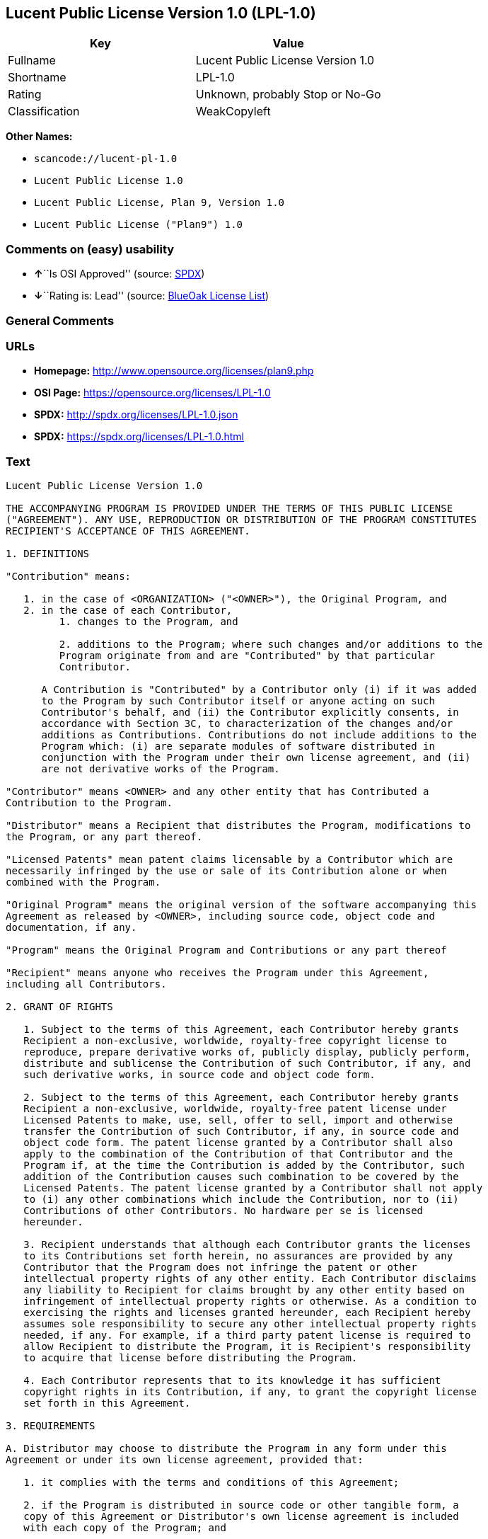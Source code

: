 == Lucent Public License Version 1.0 (LPL-1.0)

[cols=",",options="header",]
|===
|Key |Value
|Fullname |Lucent Public License Version 1.0
|Shortname |LPL-1.0
|Rating |Unknown, probably Stop or No-Go
|Classification |WeakCopyleft
|===

*Other Names:*

* `+scancode://lucent-pl-1.0+`
* `+Lucent Public License 1.0+`
* `+Lucent Public License, Plan 9, Version 1.0+`
* `+Lucent Public License ("Plan9") 1.0+`

=== Comments on (easy) usability

* **↑**``Is OSI Approved'' (source:
https://spdx.org/licenses/LPL-1.0.html[SPDX])
* **↓**``Rating is: Lead'' (source:
https://blueoakcouncil.org/list[BlueOak License List])

=== General Comments

=== URLs

* *Homepage:* http://www.opensource.org/licenses/plan9.php
* *OSI Page:* https://opensource.org/licenses/LPL-1.0
* *SPDX:* http://spdx.org/licenses/LPL-1.0.json
* *SPDX:* https://spdx.org/licenses/LPL-1.0.html

=== Text

....
Lucent Public License Version 1.0

THE ACCOMPANYING PROGRAM IS PROVIDED UNDER THE TERMS OF THIS PUBLIC LICENSE
("AGREEMENT"). ANY USE, REPRODUCTION OR DISTRIBUTION OF THE PROGRAM CONSTITUTES
RECIPIENT'S ACCEPTANCE OF THIS AGREEMENT.

1. DEFINITIONS

"Contribution" means:

   1. in the case of <ORGANIZATION> ("<OWNER>"), the Original Program, and
   2. in the case of each Contributor,
         1. changes to the Program, and

         2. additions to the Program; where such changes and/or additions to the
         Program originate from and are "Contributed" by that particular
         Contributor.
     
      A Contribution is "Contributed" by a Contributor only (i) if it was added
      to the Program by such Contributor itself or anyone acting on such
      Contributor's behalf, and (ii) the Contributor explicitly consents, in
      accordance with Section 3C, to characterization of the changes and/or
      additions as Contributions. Contributions do not include additions to the
      Program which: (i) are separate modules of software distributed in
      conjunction with the Program under their own license agreement, and (ii)
      are not derivative works of the Program.

"Contributor" means <OWNER> and any other entity that has Contributed a
Contribution to the Program.

"Distributor" means a Recipient that distributes the Program, modifications to
the Program, or any part thereof.

"Licensed Patents" mean patent claims licensable by a Contributor which are
necessarily infringed by the use or sale of its Contribution alone or when
combined with the Program.

"Original Program" means the original version of the software accompanying this
Agreement as released by <OWNER>, including source code, object code and
documentation, if any.

"Program" means the Original Program and Contributions or any part thereof

"Recipient" means anyone who receives the Program under this Agreement,
including all Contributors.

2. GRANT OF RIGHTS

   1. Subject to the terms of this Agreement, each Contributor hereby grants
   Recipient a non-exclusive, worldwide, royalty-free copyright license to
   reproduce, prepare derivative works of, publicly display, publicly perform,
   distribute and sublicense the Contribution of such Contributor, if any, and
   such derivative works, in source code and object code form.

   2. Subject to the terms of this Agreement, each Contributor hereby grants
   Recipient a non-exclusive, worldwide, royalty-free patent license under
   Licensed Patents to make, use, sell, offer to sell, import and otherwise
   transfer the Contribution of such Contributor, if any, in source code and
   object code form. The patent license granted by a Contributor shall also
   apply to the combination of the Contribution of that Contributor and the
   Program if, at the time the Contribution is added by the Contributor, such
   addition of the Contribution causes such combination to be covered by the
   Licensed Patents. The patent license granted by a Contributor shall not apply
   to (i) any other combinations which include the Contribution, nor to (ii)
   Contributions of other Contributors. No hardware per se is licensed
   hereunder.

   3. Recipient understands that although each Contributor grants the licenses
   to its Contributions set forth herein, no assurances are provided by any
   Contributor that the Program does not infringe the patent or other
   intellectual property rights of any other entity. Each Contributor disclaims
   any liability to Recipient for claims brought by any other entity based on
   infringement of intellectual property rights or otherwise. As a condition to
   exercising the rights and licenses granted hereunder, each Recipient hereby
   assumes sole responsibility to secure any other intellectual property rights
   needed, if any. For example, if a third party patent license is required to
   allow Recipient to distribute the Program, it is Recipient's responsibility
   to acquire that license before distributing the Program.

   4. Each Contributor represents that to its knowledge it has sufficient
   copyright rights in its Contribution, if any, to grant the copyright license
   set forth in this Agreement.

3. REQUIREMENTS

A. Distributor may choose to distribute the Program in any form under this
Agreement or under its own license agreement, provided that:

   1. it complies with the terms and conditions of this Agreement;

   2. if the Program is distributed in source code or other tangible form, a
   copy of this Agreement or Distributor's own license agreement is included
   with each copy of the Program; and

   3. if distributed under Distributor's own license agreement, such license
   agreement:
   
         1. effectively disclaims on behalf of all Contributors all warranties
         and conditions, express and implied, including warranties or conditions
         of title and non-infringement, and implied warranties or conditions of
         merchantability and fitness for a particular purpose;

         2. effectively excludes on behalf of all Contributors all liability for
         damages, including direct, indirect, special, incidental and
         consequential damages, such as lost profits; and

         3. states that any provisions which differ from this Agreement are
         offered by that Contributor alone and not by any other party.

B. Each Distributor must include the following in a conspicuous location in the
Program:

    Copyright (C) <YEAR>, <ORGANIZATION> and others. All Rights Reserved. 

C. In addition, each Contributor must identify itself as the originator of its
Contribution, if any, and indicate its consent to characterization of its
additions and/or changes as a Contribution, in a manner that reasonably allows
subsequent Recipients to identify the originator of the Contribution. Once
consent is granted, it may not thereafter be revoked.

4. COMMERCIAL DISTRIBUTION 
Commercial distributors of software may accept certain responsibilities with
respect to end users, business partners and the like. While this license is
intended to facilitate the commercial use of the Program, the Distributor who
includes the Program in a commercial product offering should do so in a manner
which does not create potential liability for Contributors. Therefore, if a
Distributor includes the Program in a commercial product offering, such
Distributor ("Commercial Distributor") hereby agrees to defend and indemnify
every Contributor ("Indemnified Contributor") against any losses, damages and
costs (collectively "Losses") arising from claims, lawsuits and other legal
actions brought by a third party against the Indemnified Contributor to the
extent caused by the acts or omissions of such Commercial Distributor in
connection with its distribution of the Program in a commercial product
offering. The obligations in this section do not apply to any claims or Losses
relating to any actual or alleged intellectual property infringement. In order
to qualify, an Indemnified Contributor must: a) promptly notify the Commercial
Distributor in writing of such claim, and b) allow the Commercial Distributor to
control, and cooperate with the Commercial Distributor in, the defense and any
related settlement negotiations. The Indemnified Contributor may participate in
any such claim at its own expense.

For example, a Distributor might include the Program in a commercial product
offering, Product X. That Distributor is then a Commercial Distributor. If that
Commercial Distributor then makes performance claims, or offers warranties
related to Product X, those performance claims and warranties are such
Commercial Distributor's responsibility alone. Under this section, the
Commercial Distributor would have to defend claims against the Contributors
related to those performance claims and warranties, and if a court requires any
Contributor to pay any damages as a result, the Commercial Distributor must pay
those damages.

5. NO WARRANTY

EXCEPT AS EXPRESSLY SET FORTH IN THIS AGREEMENT, THE PROGRAM IS PROVIDED ON AN
"AS IS" BASIS, WITHOUT WARRANTIES OR CONDITIONS OF ANY KIND, EITHER EXPRESS OR
IMPLIED INCLUDING, WITHOUT LIMITATION, ANY WARRANTIES OR CONDITIONS OF TITLE,
NON-INFRINGEMENT, MERCHANTABILITY OR FITNESS FOR A PARTICULAR PURPOSE. Each
Recipient is solely responsible for determining the appropriateness of using and
distributing the Program and assumes all risks associated with its exercise of
rights under this Agreement, including but not limited to the risks and costs of
program errors, compliance with applicable laws, damage to or loss of data,
programs or equipment, and unavailability or interruption of operations.

6. DISCLAIMER OF LIABILITY

EXCEPT AS EXPRESSLY SET FORTH IN THIS AGREEMENT, NEITHER RECIPIENT NOR ANY
CONTRIBUTORS SHALL HAVE ANY LIABILITY FOR ANY DIRECT, INDIRECT, INCIDENTAL,
SPECIAL, EXEMPLARY, OR CONSEQUENTIAL DAMAGES (INCLUDING WITHOUT LIMITATION LOST
PROFITS), HOWEVER CAUSED AND ON ANY THEORY OF LIABILITY, WHETHER IN CONTRACT,
STRICT LIABILITY, OR TORT (INCLUDING NEGLIGENCE OR OTHERWISE) ARISING IN ANY WAY
OUT OF THE USE OR DISTRIBUTION OF THE PROGRAM OR THE EXERCISE OF ANY RIGHTS
GRANTED HEREUNDER, EVEN IF ADVISED OF THE POSSIBILITY OF SUCH DAMAGES.

7. GENERAL

If any provision of this Agreement is invalid or unenforceable under applicable
law, it shall not affect the validity or enforceability of the remainder of the
terms of this Agreement, and without further action by the parties hereto, such
provision shall be reformed to the minimum extent necessary to make such
provision valid and enforceable.

If Recipient institutes patent litigation against a Contributor with respect to
a patent applicable to software (including a cross-claim or counterclaim in a
lawsuit), then any patent licenses granted by that Contributor to such Recipient
under this Agreement shall terminate as of the date such litigation is filed. In
addition, if Recipient institutes patent litigation against any entity
(including a cross-claim or counterclaim in a lawsuit) alleging that the Program
itself (excluding combinations of the Program with other software or hardware)
infringes such Recipient's patent(s), then such Recipient's rights granted under
Section 2(b) shall terminate as of the date such litigation is filed.

All Recipient's rights under this Agreement shall terminate if it fails to
comply with any of the material terms or conditions of this Agreement and does
not cure such failure in a reasonable period of time after becoming aware of
such noncompliance. If all Recipient's rights under this Agreement terminate,
Recipient agrees to cease use and distribution of the Program as soon as
reasonably practicable. However, Recipient's obligations under this Agreement
and any licenses granted by Recipient relating to the Program shall continue and
survive.

<OWNER> may publish new versions (including revisions) of this Agreement from
time to time. Each new version of the Agreement will be given a distinguishing
version number. The Program (including Contributions) may always be distributed
subject to the version of the Agreement under which it was received. In
addition, after a new version of the Agreement is published, Contributor may
elect to distribute the Program (including its Contributions) under the new
version. No one other than <OWNER> has the right to modify this Agreement.
Except as expressly stated in Sections 2(a) and 2(b) above, Recipient receives
no rights or licenses to the intellectual property of any Contributor under this
Agreement, whether expressly, by implication, estoppel or otherwise. All rights
in the Program not expressly granted under this Agreement are reserved.

This Agreement is governed by the laws of the State of <STATE> and the
intellectual property laws of the United States of America. No party to this
Agreement will bring a legal action under this Agreement more than one year
after the cause of action arose. Each party waives its rights to a jury trial in
any resulting litigation.
....

'''''

=== Raw Data

* https://spdx.org/licenses/LPL-1.0.html[SPDX]
* https://blueoakcouncil.org/list[BlueOak License List]
* https://github.com/nexB/scancode-toolkit/blob/develop/src/licensedcode/data/licenses/lucent-pl-1.0.yml[Scancode]
* https://opensource.org/licenses/[OpenSourceInitiative]
* https://github.com/okfn/licenses/blob/master/licenses.csv[Open
Knowledge International]

....
{
    "__impliedNames": [
        "LPL-1.0",
        "Lucent Public License Version 1.0",
        "scancode://lucent-pl-1.0",
        "Lucent Public License 1.0",
        "Lucent Public License, Plan 9, Version 1.0",
        "Lucent Public License (\"Plan9\") 1.0"
    ],
    "__impliedId": "LPL-1.0",
    "facts": {
        "Open Knowledge International": {
            "is_generic": null,
            "status": "retired",
            "domain_software": true,
            "url": "https://opensource.org/licenses/LPL-1.0",
            "maintainer": "",
            "od_conformance": "not reviewed",
            "_sourceURL": "https://github.com/okfn/licenses/blob/master/licenses.csv",
            "domain_data": false,
            "osd_conformance": "approved",
            "id": "LPL-1.0",
            "title": "Lucent Public License (\"Plan9\") 1.0",
            "_implications": {
                "__impliedNames": [
                    "LPL-1.0",
                    "Lucent Public License (\"Plan9\") 1.0"
                ],
                "__impliedId": "LPL-1.0",
                "__impliedURLs": [
                    [
                        null,
                        "https://opensource.org/licenses/LPL-1.0"
                    ]
                ]
            },
            "domain_content": false
        },
        "SPDX": {
            "isSPDXLicenseDeprecated": false,
            "spdxFullName": "Lucent Public License Version 1.0",
            "spdxDetailsURL": "http://spdx.org/licenses/LPL-1.0.json",
            "_sourceURL": "https://spdx.org/licenses/LPL-1.0.html",
            "spdxLicIsOSIApproved": true,
            "spdxSeeAlso": [
                "https://opensource.org/licenses/LPL-1.0"
            ],
            "_implications": {
                "__impliedNames": [
                    "LPL-1.0",
                    "Lucent Public License Version 1.0"
                ],
                "__impliedId": "LPL-1.0",
                "__impliedJudgement": [
                    [
                        "SPDX",
                        {
                            "tag": "PositiveJudgement",
                            "contents": "Is OSI Approved"
                        }
                    ]
                ],
                "__isOsiApproved": true,
                "__impliedURLs": [
                    [
                        "SPDX",
                        "http://spdx.org/licenses/LPL-1.0.json"
                    ],
                    [
                        null,
                        "https://opensource.org/licenses/LPL-1.0"
                    ]
                ]
            },
            "spdxLicenseId": "LPL-1.0"
        },
        "Scancode": {
            "otherUrls": [
                "http://opensource.org/licenses/LPL-1.0",
                "https://opensource.org/licenses/LPL-1.0"
            ],
            "homepageUrl": "http://www.opensource.org/licenses/plan9.php",
            "shortName": "Lucent Public License 1.0",
            "textUrls": null,
            "text": "Lucent Public License Version 1.0\n\nTHE ACCOMPANYING PROGRAM IS PROVIDED UNDER THE TERMS OF THIS PUBLIC LICENSE\n(\"AGREEMENT\"). ANY USE, REPRODUCTION OR DISTRIBUTION OF THE PROGRAM CONSTITUTES\nRECIPIENT'S ACCEPTANCE OF THIS AGREEMENT.\n\n1. DEFINITIONS\n\n\"Contribution\" means:\n\n   1. in the case of <ORGANIZATION> (\"<OWNER>\"), the Original Program, and\n   2. in the case of each Contributor,\n         1. changes to the Program, and\n\n         2. additions to the Program; where such changes and/or additions to the\n         Program originate from and are \"Contributed\" by that particular\n         Contributor.\n     \n      A Contribution is \"Contributed\" by a Contributor only (i) if it was added\n      to the Program by such Contributor itself or anyone acting on such\n      Contributor's behalf, and (ii) the Contributor explicitly consents, in\n      accordance with Section 3C, to characterization of the changes and/or\n      additions as Contributions. Contributions do not include additions to the\n      Program which: (i) are separate modules of software distributed in\n      conjunction with the Program under their own license agreement, and (ii)\n      are not derivative works of the Program.\n\n\"Contributor\" means <OWNER> and any other entity that has Contributed a\nContribution to the Program.\n\n\"Distributor\" means a Recipient that distributes the Program, modifications to\nthe Program, or any part thereof.\n\n\"Licensed Patents\" mean patent claims licensable by a Contributor which are\nnecessarily infringed by the use or sale of its Contribution alone or when\ncombined with the Program.\n\n\"Original Program\" means the original version of the software accompanying this\nAgreement as released by <OWNER>, including source code, object code and\ndocumentation, if any.\n\n\"Program\" means the Original Program and Contributions or any part thereof\n\n\"Recipient\" means anyone who receives the Program under this Agreement,\nincluding all Contributors.\n\n2. GRANT OF RIGHTS\n\n   1. Subject to the terms of this Agreement, each Contributor hereby grants\n   Recipient a non-exclusive, worldwide, royalty-free copyright license to\n   reproduce, prepare derivative works of, publicly display, publicly perform,\n   distribute and sublicense the Contribution of such Contributor, if any, and\n   such derivative works, in source code and object code form.\n\n   2. Subject to the terms of this Agreement, each Contributor hereby grants\n   Recipient a non-exclusive, worldwide, royalty-free patent license under\n   Licensed Patents to make, use, sell, offer to sell, import and otherwise\n   transfer the Contribution of such Contributor, if any, in source code and\n   object code form. The patent license granted by a Contributor shall also\n   apply to the combination of the Contribution of that Contributor and the\n   Program if, at the time the Contribution is added by the Contributor, such\n   addition of the Contribution causes such combination to be covered by the\n   Licensed Patents. The patent license granted by a Contributor shall not apply\n   to (i) any other combinations which include the Contribution, nor to (ii)\n   Contributions of other Contributors. No hardware per se is licensed\n   hereunder.\n\n   3. Recipient understands that although each Contributor grants the licenses\n   to its Contributions set forth herein, no assurances are provided by any\n   Contributor that the Program does not infringe the patent or other\n   intellectual property rights of any other entity. Each Contributor disclaims\n   any liability to Recipient for claims brought by any other entity based on\n   infringement of intellectual property rights or otherwise. As a condition to\n   exercising the rights and licenses granted hereunder, each Recipient hereby\n   assumes sole responsibility to secure any other intellectual property rights\n   needed, if any. For example, if a third party patent license is required to\n   allow Recipient to distribute the Program, it is Recipient's responsibility\n   to acquire that license before distributing the Program.\n\n   4. Each Contributor represents that to its knowledge it has sufficient\n   copyright rights in its Contribution, if any, to grant the copyright license\n   set forth in this Agreement.\n\n3. REQUIREMENTS\n\nA. Distributor may choose to distribute the Program in any form under this\nAgreement or under its own license agreement, provided that:\n\n   1. it complies with the terms and conditions of this Agreement;\n\n   2. if the Program is distributed in source code or other tangible form, a\n   copy of this Agreement or Distributor's own license agreement is included\n   with each copy of the Program; and\n\n   3. if distributed under Distributor's own license agreement, such license\n   agreement:\n   \n         1. effectively disclaims on behalf of all Contributors all warranties\n         and conditions, express and implied, including warranties or conditions\n         of title and non-infringement, and implied warranties or conditions of\n         merchantability and fitness for a particular purpose;\n\n         2. effectively excludes on behalf of all Contributors all liability for\n         damages, including direct, indirect, special, incidental and\n         consequential damages, such as lost profits; and\n\n         3. states that any provisions which differ from this Agreement are\n         offered by that Contributor alone and not by any other party.\n\nB. Each Distributor must include the following in a conspicuous location in the\nProgram:\n\n    Copyright (C) <YEAR>, <ORGANIZATION> and others. All Rights Reserved. \n\nC. In addition, each Contributor must identify itself as the originator of its\nContribution, if any, and indicate its consent to characterization of its\nadditions and/or changes as a Contribution, in a manner that reasonably allows\nsubsequent Recipients to identify the originator of the Contribution. Once\nconsent is granted, it may not thereafter be revoked.\n\n4. COMMERCIAL DISTRIBUTION \nCommercial distributors of software may accept certain responsibilities with\nrespect to end users, business partners and the like. While this license is\nintended to facilitate the commercial use of the Program, the Distributor who\nincludes the Program in a commercial product offering should do so in a manner\nwhich does not create potential liability for Contributors. Therefore, if a\nDistributor includes the Program in a commercial product offering, such\nDistributor (\"Commercial Distributor\") hereby agrees to defend and indemnify\nevery Contributor (\"Indemnified Contributor\") against any losses, damages and\ncosts (collectively \"Losses\") arising from claims, lawsuits and other legal\nactions brought by a third party against the Indemnified Contributor to the\nextent caused by the acts or omissions of such Commercial Distributor in\nconnection with its distribution of the Program in a commercial product\noffering. The obligations in this section do not apply to any claims or Losses\nrelating to any actual or alleged intellectual property infringement. In order\nto qualify, an Indemnified Contributor must: a) promptly notify the Commercial\nDistributor in writing of such claim, and b) allow the Commercial Distributor to\ncontrol, and cooperate with the Commercial Distributor in, the defense and any\nrelated settlement negotiations. The Indemnified Contributor may participate in\nany such claim at its own expense.\n\nFor example, a Distributor might include the Program in a commercial product\noffering, Product X. That Distributor is then a Commercial Distributor. If that\nCommercial Distributor then makes performance claims, or offers warranties\nrelated to Product X, those performance claims and warranties are such\nCommercial Distributor's responsibility alone. Under this section, the\nCommercial Distributor would have to defend claims against the Contributors\nrelated to those performance claims and warranties, and if a court requires any\nContributor to pay any damages as a result, the Commercial Distributor must pay\nthose damages.\n\n5. NO WARRANTY\n\nEXCEPT AS EXPRESSLY SET FORTH IN THIS AGREEMENT, THE PROGRAM IS PROVIDED ON AN\n\"AS IS\" BASIS, WITHOUT WARRANTIES OR CONDITIONS OF ANY KIND, EITHER EXPRESS OR\nIMPLIED INCLUDING, WITHOUT LIMITATION, ANY WARRANTIES OR CONDITIONS OF TITLE,\nNON-INFRINGEMENT, MERCHANTABILITY OR FITNESS FOR A PARTICULAR PURPOSE. Each\nRecipient is solely responsible for determining the appropriateness of using and\ndistributing the Program and assumes all risks associated with its exercise of\nrights under this Agreement, including but not limited to the risks and costs of\nprogram errors, compliance with applicable laws, damage to or loss of data,\nprograms or equipment, and unavailability or interruption of operations.\n\n6. DISCLAIMER OF LIABILITY\n\nEXCEPT AS EXPRESSLY SET FORTH IN THIS AGREEMENT, NEITHER RECIPIENT NOR ANY\nCONTRIBUTORS SHALL HAVE ANY LIABILITY FOR ANY DIRECT, INDIRECT, INCIDENTAL,\nSPECIAL, EXEMPLARY, OR CONSEQUENTIAL DAMAGES (INCLUDING WITHOUT LIMITATION LOST\nPROFITS), HOWEVER CAUSED AND ON ANY THEORY OF LIABILITY, WHETHER IN CONTRACT,\nSTRICT LIABILITY, OR TORT (INCLUDING NEGLIGENCE OR OTHERWISE) ARISING IN ANY WAY\nOUT OF THE USE OR DISTRIBUTION OF THE PROGRAM OR THE EXERCISE OF ANY RIGHTS\nGRANTED HEREUNDER, EVEN IF ADVISED OF THE POSSIBILITY OF SUCH DAMAGES.\n\n7. GENERAL\n\nIf any provision of this Agreement is invalid or unenforceable under applicable\nlaw, it shall not affect the validity or enforceability of the remainder of the\nterms of this Agreement, and without further action by the parties hereto, such\nprovision shall be reformed to the minimum extent necessary to make such\nprovision valid and enforceable.\n\nIf Recipient institutes patent litigation against a Contributor with respect to\na patent applicable to software (including a cross-claim or counterclaim in a\nlawsuit), then any patent licenses granted by that Contributor to such Recipient\nunder this Agreement shall terminate as of the date such litigation is filed. In\naddition, if Recipient institutes patent litigation against any entity\n(including a cross-claim or counterclaim in a lawsuit) alleging that the Program\nitself (excluding combinations of the Program with other software or hardware)\ninfringes such Recipient's patent(s), then such Recipient's rights granted under\nSection 2(b) shall terminate as of the date such litigation is filed.\n\nAll Recipient's rights under this Agreement shall terminate if it fails to\ncomply with any of the material terms or conditions of this Agreement and does\nnot cure such failure in a reasonable period of time after becoming aware of\nsuch noncompliance. If all Recipient's rights under this Agreement terminate,\nRecipient agrees to cease use and distribution of the Program as soon as\nreasonably practicable. However, Recipient's obligations under this Agreement\nand any licenses granted by Recipient relating to the Program shall continue and\nsurvive.\n\n<OWNER> may publish new versions (including revisions) of this Agreement from\ntime to time. Each new version of the Agreement will be given a distinguishing\nversion number. The Program (including Contributions) may always be distributed\nsubject to the version of the Agreement under which it was received. In\naddition, after a new version of the Agreement is published, Contributor may\nelect to distribute the Program (including its Contributions) under the new\nversion. No one other than <OWNER> has the right to modify this Agreement.\nExcept as expressly stated in Sections 2(a) and 2(b) above, Recipient receives\nno rights or licenses to the intellectual property of any Contributor under this\nAgreement, whether expressly, by implication, estoppel or otherwise. All rights\nin the Program not expressly granted under this Agreement are reserved.\n\nThis Agreement is governed by the laws of the State of <STATE> and the\nintellectual property laws of the United States of America. No party to this\nAgreement will bring a legal action under this Agreement more than one year\nafter the cause of action arose. Each party waives its rights to a jury trial in\nany resulting litigation.",
            "category": "Copyleft Limited",
            "osiUrl": "http://www.opensource.org/licenses/plan9.php",
            "owner": "Alcatel-Lucent",
            "_sourceURL": "https://github.com/nexB/scancode-toolkit/blob/develop/src/licensedcode/data/licenses/lucent-pl-1.0.yml",
            "key": "lucent-pl-1.0",
            "name": "Lucent Public License 1.0",
            "spdxId": "LPL-1.0",
            "notes": null,
            "_implications": {
                "__impliedNames": [
                    "scancode://lucent-pl-1.0",
                    "Lucent Public License 1.0",
                    "LPL-1.0"
                ],
                "__impliedId": "LPL-1.0",
                "__impliedCopyleft": [
                    [
                        "Scancode",
                        "WeakCopyleft"
                    ]
                ],
                "__calculatedCopyleft": "WeakCopyleft",
                "__impliedText": "Lucent Public License Version 1.0\n\nTHE ACCOMPANYING PROGRAM IS PROVIDED UNDER THE TERMS OF THIS PUBLIC LICENSE\n(\"AGREEMENT\"). ANY USE, REPRODUCTION OR DISTRIBUTION OF THE PROGRAM CONSTITUTES\nRECIPIENT'S ACCEPTANCE OF THIS AGREEMENT.\n\n1. DEFINITIONS\n\n\"Contribution\" means:\n\n   1. in the case of <ORGANIZATION> (\"<OWNER>\"), the Original Program, and\n   2. in the case of each Contributor,\n         1. changes to the Program, and\n\n         2. additions to the Program; where such changes and/or additions to the\n         Program originate from and are \"Contributed\" by that particular\n         Contributor.\n     \n      A Contribution is \"Contributed\" by a Contributor only (i) if it was added\n      to the Program by such Contributor itself or anyone acting on such\n      Contributor's behalf, and (ii) the Contributor explicitly consents, in\n      accordance with Section 3C, to characterization of the changes and/or\n      additions as Contributions. Contributions do not include additions to the\n      Program which: (i) are separate modules of software distributed in\n      conjunction with the Program under their own license agreement, and (ii)\n      are not derivative works of the Program.\n\n\"Contributor\" means <OWNER> and any other entity that has Contributed a\nContribution to the Program.\n\n\"Distributor\" means a Recipient that distributes the Program, modifications to\nthe Program, or any part thereof.\n\n\"Licensed Patents\" mean patent claims licensable by a Contributor which are\nnecessarily infringed by the use or sale of its Contribution alone or when\ncombined with the Program.\n\n\"Original Program\" means the original version of the software accompanying this\nAgreement as released by <OWNER>, including source code, object code and\ndocumentation, if any.\n\n\"Program\" means the Original Program and Contributions or any part thereof\n\n\"Recipient\" means anyone who receives the Program under this Agreement,\nincluding all Contributors.\n\n2. GRANT OF RIGHTS\n\n   1. Subject to the terms of this Agreement, each Contributor hereby grants\n   Recipient a non-exclusive, worldwide, royalty-free copyright license to\n   reproduce, prepare derivative works of, publicly display, publicly perform,\n   distribute and sublicense the Contribution of such Contributor, if any, and\n   such derivative works, in source code and object code form.\n\n   2. Subject to the terms of this Agreement, each Contributor hereby grants\n   Recipient a non-exclusive, worldwide, royalty-free patent license under\n   Licensed Patents to make, use, sell, offer to sell, import and otherwise\n   transfer the Contribution of such Contributor, if any, in source code and\n   object code form. The patent license granted by a Contributor shall also\n   apply to the combination of the Contribution of that Contributor and the\n   Program if, at the time the Contribution is added by the Contributor, such\n   addition of the Contribution causes such combination to be covered by the\n   Licensed Patents. The patent license granted by a Contributor shall not apply\n   to (i) any other combinations which include the Contribution, nor to (ii)\n   Contributions of other Contributors. No hardware per se is licensed\n   hereunder.\n\n   3. Recipient understands that although each Contributor grants the licenses\n   to its Contributions set forth herein, no assurances are provided by any\n   Contributor that the Program does not infringe the patent or other\n   intellectual property rights of any other entity. Each Contributor disclaims\n   any liability to Recipient for claims brought by any other entity based on\n   infringement of intellectual property rights or otherwise. As a condition to\n   exercising the rights and licenses granted hereunder, each Recipient hereby\n   assumes sole responsibility to secure any other intellectual property rights\n   needed, if any. For example, if a third party patent license is required to\n   allow Recipient to distribute the Program, it is Recipient's responsibility\n   to acquire that license before distributing the Program.\n\n   4. Each Contributor represents that to its knowledge it has sufficient\n   copyright rights in its Contribution, if any, to grant the copyright license\n   set forth in this Agreement.\n\n3. REQUIREMENTS\n\nA. Distributor may choose to distribute the Program in any form under this\nAgreement or under its own license agreement, provided that:\n\n   1. it complies with the terms and conditions of this Agreement;\n\n   2. if the Program is distributed in source code or other tangible form, a\n   copy of this Agreement or Distributor's own license agreement is included\n   with each copy of the Program; and\n\n   3. if distributed under Distributor's own license agreement, such license\n   agreement:\n   \n         1. effectively disclaims on behalf of all Contributors all warranties\n         and conditions, express and implied, including warranties or conditions\n         of title and non-infringement, and implied warranties or conditions of\n         merchantability and fitness for a particular purpose;\n\n         2. effectively excludes on behalf of all Contributors all liability for\n         damages, including direct, indirect, special, incidental and\n         consequential damages, such as lost profits; and\n\n         3. states that any provisions which differ from this Agreement are\n         offered by that Contributor alone and not by any other party.\n\nB. Each Distributor must include the following in a conspicuous location in the\nProgram:\n\n    Copyright (C) <YEAR>, <ORGANIZATION> and others. All Rights Reserved. \n\nC. In addition, each Contributor must identify itself as the originator of its\nContribution, if any, and indicate its consent to characterization of its\nadditions and/or changes as a Contribution, in a manner that reasonably allows\nsubsequent Recipients to identify the originator of the Contribution. Once\nconsent is granted, it may not thereafter be revoked.\n\n4. COMMERCIAL DISTRIBUTION \nCommercial distributors of software may accept certain responsibilities with\nrespect to end users, business partners and the like. While this license is\nintended to facilitate the commercial use of the Program, the Distributor who\nincludes the Program in a commercial product offering should do so in a manner\nwhich does not create potential liability for Contributors. Therefore, if a\nDistributor includes the Program in a commercial product offering, such\nDistributor (\"Commercial Distributor\") hereby agrees to defend and indemnify\nevery Contributor (\"Indemnified Contributor\") against any losses, damages and\ncosts (collectively \"Losses\") arising from claims, lawsuits and other legal\nactions brought by a third party against the Indemnified Contributor to the\nextent caused by the acts or omissions of such Commercial Distributor in\nconnection with its distribution of the Program in a commercial product\noffering. The obligations in this section do not apply to any claims or Losses\nrelating to any actual or alleged intellectual property infringement. In order\nto qualify, an Indemnified Contributor must: a) promptly notify the Commercial\nDistributor in writing of such claim, and b) allow the Commercial Distributor to\ncontrol, and cooperate with the Commercial Distributor in, the defense and any\nrelated settlement negotiations. The Indemnified Contributor may participate in\nany such claim at its own expense.\n\nFor example, a Distributor might include the Program in a commercial product\noffering, Product X. That Distributor is then a Commercial Distributor. If that\nCommercial Distributor then makes performance claims, or offers warranties\nrelated to Product X, those performance claims and warranties are such\nCommercial Distributor's responsibility alone. Under this section, the\nCommercial Distributor would have to defend claims against the Contributors\nrelated to those performance claims and warranties, and if a court requires any\nContributor to pay any damages as a result, the Commercial Distributor must pay\nthose damages.\n\n5. NO WARRANTY\n\nEXCEPT AS EXPRESSLY SET FORTH IN THIS AGREEMENT, THE PROGRAM IS PROVIDED ON AN\n\"AS IS\" BASIS, WITHOUT WARRANTIES OR CONDITIONS OF ANY KIND, EITHER EXPRESS OR\nIMPLIED INCLUDING, WITHOUT LIMITATION, ANY WARRANTIES OR CONDITIONS OF TITLE,\nNON-INFRINGEMENT, MERCHANTABILITY OR FITNESS FOR A PARTICULAR PURPOSE. Each\nRecipient is solely responsible for determining the appropriateness of using and\ndistributing the Program and assumes all risks associated with its exercise of\nrights under this Agreement, including but not limited to the risks and costs of\nprogram errors, compliance with applicable laws, damage to or loss of data,\nprograms or equipment, and unavailability or interruption of operations.\n\n6. DISCLAIMER OF LIABILITY\n\nEXCEPT AS EXPRESSLY SET FORTH IN THIS AGREEMENT, NEITHER RECIPIENT NOR ANY\nCONTRIBUTORS SHALL HAVE ANY LIABILITY FOR ANY DIRECT, INDIRECT, INCIDENTAL,\nSPECIAL, EXEMPLARY, OR CONSEQUENTIAL DAMAGES (INCLUDING WITHOUT LIMITATION LOST\nPROFITS), HOWEVER CAUSED AND ON ANY THEORY OF LIABILITY, WHETHER IN CONTRACT,\nSTRICT LIABILITY, OR TORT (INCLUDING NEGLIGENCE OR OTHERWISE) ARISING IN ANY WAY\nOUT OF THE USE OR DISTRIBUTION OF THE PROGRAM OR THE EXERCISE OF ANY RIGHTS\nGRANTED HEREUNDER, EVEN IF ADVISED OF THE POSSIBILITY OF SUCH DAMAGES.\n\n7. GENERAL\n\nIf any provision of this Agreement is invalid or unenforceable under applicable\nlaw, it shall not affect the validity or enforceability of the remainder of the\nterms of this Agreement, and without further action by the parties hereto, such\nprovision shall be reformed to the minimum extent necessary to make such\nprovision valid and enforceable.\n\nIf Recipient institutes patent litigation against a Contributor with respect to\na patent applicable to software (including a cross-claim or counterclaim in a\nlawsuit), then any patent licenses granted by that Contributor to such Recipient\nunder this Agreement shall terminate as of the date such litigation is filed. In\naddition, if Recipient institutes patent litigation against any entity\n(including a cross-claim or counterclaim in a lawsuit) alleging that the Program\nitself (excluding combinations of the Program with other software or hardware)\ninfringes such Recipient's patent(s), then such Recipient's rights granted under\nSection 2(b) shall terminate as of the date such litigation is filed.\n\nAll Recipient's rights under this Agreement shall terminate if it fails to\ncomply with any of the material terms or conditions of this Agreement and does\nnot cure such failure in a reasonable period of time after becoming aware of\nsuch noncompliance. If all Recipient's rights under this Agreement terminate,\nRecipient agrees to cease use and distribution of the Program as soon as\nreasonably practicable. However, Recipient's obligations under this Agreement\nand any licenses granted by Recipient relating to the Program shall continue and\nsurvive.\n\n<OWNER> may publish new versions (including revisions) of this Agreement from\ntime to time. Each new version of the Agreement will be given a distinguishing\nversion number. The Program (including Contributions) may always be distributed\nsubject to the version of the Agreement under which it was received. In\naddition, after a new version of the Agreement is published, Contributor may\nelect to distribute the Program (including its Contributions) under the new\nversion. No one other than <OWNER> has the right to modify this Agreement.\nExcept as expressly stated in Sections 2(a) and 2(b) above, Recipient receives\nno rights or licenses to the intellectual property of any Contributor under this\nAgreement, whether expressly, by implication, estoppel or otherwise. All rights\nin the Program not expressly granted under this Agreement are reserved.\n\nThis Agreement is governed by the laws of the State of <STATE> and the\nintellectual property laws of the United States of America. No party to this\nAgreement will bring a legal action under this Agreement more than one year\nafter the cause of action arose. Each party waives its rights to a jury trial in\nany resulting litigation.",
                "__impliedURLs": [
                    [
                        "Homepage",
                        "http://www.opensource.org/licenses/plan9.php"
                    ],
                    [
                        "OSI Page",
                        "http://www.opensource.org/licenses/plan9.php"
                    ],
                    [
                        null,
                        "http://opensource.org/licenses/LPL-1.0"
                    ],
                    [
                        null,
                        "https://opensource.org/licenses/LPL-1.0"
                    ]
                ]
            }
        },
        "BlueOak License List": {
            "BlueOakRating": "Lead",
            "url": "https://spdx.org/licenses/LPL-1.0.html",
            "isPermissive": true,
            "_sourceURL": "https://blueoakcouncil.org/list",
            "name": "Lucent Public License Version 1.0",
            "id": "LPL-1.0",
            "_implications": {
                "__impliedNames": [
                    "LPL-1.0",
                    "Lucent Public License Version 1.0"
                ],
                "__impliedJudgement": [
                    [
                        "BlueOak License List",
                        {
                            "tag": "NegativeJudgement",
                            "contents": "Rating is: Lead"
                        }
                    ]
                ],
                "__impliedCopyleft": [
                    [
                        "BlueOak License List",
                        "NoCopyleft"
                    ]
                ],
                "__calculatedCopyleft": "NoCopyleft",
                "__impliedURLs": [
                    [
                        "SPDX",
                        "https://spdx.org/licenses/LPL-1.0.html"
                    ]
                ]
            }
        },
        "OpenSourceInitiative": {
            "text": [
                {
                    "url": "https://opensource.org/licenses/LPL-1.0",
                    "title": "HTML",
                    "media_type": "text/html"
                }
            ],
            "identifiers": [
                {
                    "identifier": "LPL-1.0",
                    "scheme": "SPDX"
                }
            ],
            "superseded_by": "LPL-1.02",
            "_sourceURL": "https://opensource.org/licenses/",
            "name": "Lucent Public License, Plan 9, Version 1.0",
            "other_names": [],
            "keywords": [
                "osi-approved",
                "discouraged",
                "obsolete"
            ],
            "id": "LPL-1.0",
            "links": [
                {
                    "note": "OSI Page",
                    "url": "https://opensource.org/licenses/LPL-1.0"
                }
            ],
            "_implications": {
                "__impliedNames": [
                    "LPL-1.0",
                    "Lucent Public License, Plan 9, Version 1.0",
                    "LPL-1.0"
                ],
                "__impliedURLs": [
                    [
                        "OSI Page",
                        "https://opensource.org/licenses/LPL-1.0"
                    ]
                ]
            }
        }
    },
    "__impliedJudgement": [
        [
            "BlueOak License List",
            {
                "tag": "NegativeJudgement",
                "contents": "Rating is: Lead"
            }
        ],
        [
            "SPDX",
            {
                "tag": "PositiveJudgement",
                "contents": "Is OSI Approved"
            }
        ]
    ],
    "__impliedCopyleft": [
        [
            "BlueOak License List",
            "NoCopyleft"
        ],
        [
            "Scancode",
            "WeakCopyleft"
        ]
    ],
    "__calculatedCopyleft": "WeakCopyleft",
    "__isOsiApproved": true,
    "__impliedText": "Lucent Public License Version 1.0\n\nTHE ACCOMPANYING PROGRAM IS PROVIDED UNDER THE TERMS OF THIS PUBLIC LICENSE\n(\"AGREEMENT\"). ANY USE, REPRODUCTION OR DISTRIBUTION OF THE PROGRAM CONSTITUTES\nRECIPIENT'S ACCEPTANCE OF THIS AGREEMENT.\n\n1. DEFINITIONS\n\n\"Contribution\" means:\n\n   1. in the case of <ORGANIZATION> (\"<OWNER>\"), the Original Program, and\n   2. in the case of each Contributor,\n         1. changes to the Program, and\n\n         2. additions to the Program; where such changes and/or additions to the\n         Program originate from and are \"Contributed\" by that particular\n         Contributor.\n     \n      A Contribution is \"Contributed\" by a Contributor only (i) if it was added\n      to the Program by such Contributor itself or anyone acting on such\n      Contributor's behalf, and (ii) the Contributor explicitly consents, in\n      accordance with Section 3C, to characterization of the changes and/or\n      additions as Contributions. Contributions do not include additions to the\n      Program which: (i) are separate modules of software distributed in\n      conjunction with the Program under their own license agreement, and (ii)\n      are not derivative works of the Program.\n\n\"Contributor\" means <OWNER> and any other entity that has Contributed a\nContribution to the Program.\n\n\"Distributor\" means a Recipient that distributes the Program, modifications to\nthe Program, or any part thereof.\n\n\"Licensed Patents\" mean patent claims licensable by a Contributor which are\nnecessarily infringed by the use or sale of its Contribution alone or when\ncombined with the Program.\n\n\"Original Program\" means the original version of the software accompanying this\nAgreement as released by <OWNER>, including source code, object code and\ndocumentation, if any.\n\n\"Program\" means the Original Program and Contributions or any part thereof\n\n\"Recipient\" means anyone who receives the Program under this Agreement,\nincluding all Contributors.\n\n2. GRANT OF RIGHTS\n\n   1. Subject to the terms of this Agreement, each Contributor hereby grants\n   Recipient a non-exclusive, worldwide, royalty-free copyright license to\n   reproduce, prepare derivative works of, publicly display, publicly perform,\n   distribute and sublicense the Contribution of such Contributor, if any, and\n   such derivative works, in source code and object code form.\n\n   2. Subject to the terms of this Agreement, each Contributor hereby grants\n   Recipient a non-exclusive, worldwide, royalty-free patent license under\n   Licensed Patents to make, use, sell, offer to sell, import and otherwise\n   transfer the Contribution of such Contributor, if any, in source code and\n   object code form. The patent license granted by a Contributor shall also\n   apply to the combination of the Contribution of that Contributor and the\n   Program if, at the time the Contribution is added by the Contributor, such\n   addition of the Contribution causes such combination to be covered by the\n   Licensed Patents. The patent license granted by a Contributor shall not apply\n   to (i) any other combinations which include the Contribution, nor to (ii)\n   Contributions of other Contributors. No hardware per se is licensed\n   hereunder.\n\n   3. Recipient understands that although each Contributor grants the licenses\n   to its Contributions set forth herein, no assurances are provided by any\n   Contributor that the Program does not infringe the patent or other\n   intellectual property rights of any other entity. Each Contributor disclaims\n   any liability to Recipient for claims brought by any other entity based on\n   infringement of intellectual property rights or otherwise. As a condition to\n   exercising the rights and licenses granted hereunder, each Recipient hereby\n   assumes sole responsibility to secure any other intellectual property rights\n   needed, if any. For example, if a third party patent license is required to\n   allow Recipient to distribute the Program, it is Recipient's responsibility\n   to acquire that license before distributing the Program.\n\n   4. Each Contributor represents that to its knowledge it has sufficient\n   copyright rights in its Contribution, if any, to grant the copyright license\n   set forth in this Agreement.\n\n3. REQUIREMENTS\n\nA. Distributor may choose to distribute the Program in any form under this\nAgreement or under its own license agreement, provided that:\n\n   1. it complies with the terms and conditions of this Agreement;\n\n   2. if the Program is distributed in source code or other tangible form, a\n   copy of this Agreement or Distributor's own license agreement is included\n   with each copy of the Program; and\n\n   3. if distributed under Distributor's own license agreement, such license\n   agreement:\n   \n         1. effectively disclaims on behalf of all Contributors all warranties\n         and conditions, express and implied, including warranties or conditions\n         of title and non-infringement, and implied warranties or conditions of\n         merchantability and fitness for a particular purpose;\n\n         2. effectively excludes on behalf of all Contributors all liability for\n         damages, including direct, indirect, special, incidental and\n         consequential damages, such as lost profits; and\n\n         3. states that any provisions which differ from this Agreement are\n         offered by that Contributor alone and not by any other party.\n\nB. Each Distributor must include the following in a conspicuous location in the\nProgram:\n\n    Copyright (C) <YEAR>, <ORGANIZATION> and others. All Rights Reserved. \n\nC. In addition, each Contributor must identify itself as the originator of its\nContribution, if any, and indicate its consent to characterization of its\nadditions and/or changes as a Contribution, in a manner that reasonably allows\nsubsequent Recipients to identify the originator of the Contribution. Once\nconsent is granted, it may not thereafter be revoked.\n\n4. COMMERCIAL DISTRIBUTION \nCommercial distributors of software may accept certain responsibilities with\nrespect to end users, business partners and the like. While this license is\nintended to facilitate the commercial use of the Program, the Distributor who\nincludes the Program in a commercial product offering should do so in a manner\nwhich does not create potential liability for Contributors. Therefore, if a\nDistributor includes the Program in a commercial product offering, such\nDistributor (\"Commercial Distributor\") hereby agrees to defend and indemnify\nevery Contributor (\"Indemnified Contributor\") against any losses, damages and\ncosts (collectively \"Losses\") arising from claims, lawsuits and other legal\nactions brought by a third party against the Indemnified Contributor to the\nextent caused by the acts or omissions of such Commercial Distributor in\nconnection with its distribution of the Program in a commercial product\noffering. The obligations in this section do not apply to any claims or Losses\nrelating to any actual or alleged intellectual property infringement. In order\nto qualify, an Indemnified Contributor must: a) promptly notify the Commercial\nDistributor in writing of such claim, and b) allow the Commercial Distributor to\ncontrol, and cooperate with the Commercial Distributor in, the defense and any\nrelated settlement negotiations. The Indemnified Contributor may participate in\nany such claim at its own expense.\n\nFor example, a Distributor might include the Program in a commercial product\noffering, Product X. That Distributor is then a Commercial Distributor. If that\nCommercial Distributor then makes performance claims, or offers warranties\nrelated to Product X, those performance claims and warranties are such\nCommercial Distributor's responsibility alone. Under this section, the\nCommercial Distributor would have to defend claims against the Contributors\nrelated to those performance claims and warranties, and if a court requires any\nContributor to pay any damages as a result, the Commercial Distributor must pay\nthose damages.\n\n5. NO WARRANTY\n\nEXCEPT AS EXPRESSLY SET FORTH IN THIS AGREEMENT, THE PROGRAM IS PROVIDED ON AN\n\"AS IS\" BASIS, WITHOUT WARRANTIES OR CONDITIONS OF ANY KIND, EITHER EXPRESS OR\nIMPLIED INCLUDING, WITHOUT LIMITATION, ANY WARRANTIES OR CONDITIONS OF TITLE,\nNON-INFRINGEMENT, MERCHANTABILITY OR FITNESS FOR A PARTICULAR PURPOSE. Each\nRecipient is solely responsible for determining the appropriateness of using and\ndistributing the Program and assumes all risks associated with its exercise of\nrights under this Agreement, including but not limited to the risks and costs of\nprogram errors, compliance with applicable laws, damage to or loss of data,\nprograms or equipment, and unavailability or interruption of operations.\n\n6. DISCLAIMER OF LIABILITY\n\nEXCEPT AS EXPRESSLY SET FORTH IN THIS AGREEMENT, NEITHER RECIPIENT NOR ANY\nCONTRIBUTORS SHALL HAVE ANY LIABILITY FOR ANY DIRECT, INDIRECT, INCIDENTAL,\nSPECIAL, EXEMPLARY, OR CONSEQUENTIAL DAMAGES (INCLUDING WITHOUT LIMITATION LOST\nPROFITS), HOWEVER CAUSED AND ON ANY THEORY OF LIABILITY, WHETHER IN CONTRACT,\nSTRICT LIABILITY, OR TORT (INCLUDING NEGLIGENCE OR OTHERWISE) ARISING IN ANY WAY\nOUT OF THE USE OR DISTRIBUTION OF THE PROGRAM OR THE EXERCISE OF ANY RIGHTS\nGRANTED HEREUNDER, EVEN IF ADVISED OF THE POSSIBILITY OF SUCH DAMAGES.\n\n7. GENERAL\n\nIf any provision of this Agreement is invalid or unenforceable under applicable\nlaw, it shall not affect the validity or enforceability of the remainder of the\nterms of this Agreement, and without further action by the parties hereto, such\nprovision shall be reformed to the minimum extent necessary to make such\nprovision valid and enforceable.\n\nIf Recipient institutes patent litigation against a Contributor with respect to\na patent applicable to software (including a cross-claim or counterclaim in a\nlawsuit), then any patent licenses granted by that Contributor to such Recipient\nunder this Agreement shall terminate as of the date such litigation is filed. In\naddition, if Recipient institutes patent litigation against any entity\n(including a cross-claim or counterclaim in a lawsuit) alleging that the Program\nitself (excluding combinations of the Program with other software or hardware)\ninfringes such Recipient's patent(s), then such Recipient's rights granted under\nSection 2(b) shall terminate as of the date such litigation is filed.\n\nAll Recipient's rights under this Agreement shall terminate if it fails to\ncomply with any of the material terms or conditions of this Agreement and does\nnot cure such failure in a reasonable period of time after becoming aware of\nsuch noncompliance. If all Recipient's rights under this Agreement terminate,\nRecipient agrees to cease use and distribution of the Program as soon as\nreasonably practicable. However, Recipient's obligations under this Agreement\nand any licenses granted by Recipient relating to the Program shall continue and\nsurvive.\n\n<OWNER> may publish new versions (including revisions) of this Agreement from\ntime to time. Each new version of the Agreement will be given a distinguishing\nversion number. The Program (including Contributions) may always be distributed\nsubject to the version of the Agreement under which it was received. In\naddition, after a new version of the Agreement is published, Contributor may\nelect to distribute the Program (including its Contributions) under the new\nversion. No one other than <OWNER> has the right to modify this Agreement.\nExcept as expressly stated in Sections 2(a) and 2(b) above, Recipient receives\nno rights or licenses to the intellectual property of any Contributor under this\nAgreement, whether expressly, by implication, estoppel or otherwise. All rights\nin the Program not expressly granted under this Agreement are reserved.\n\nThis Agreement is governed by the laws of the State of <STATE> and the\nintellectual property laws of the United States of America. No party to this\nAgreement will bring a legal action under this Agreement more than one year\nafter the cause of action arose. Each party waives its rights to a jury trial in\nany resulting litigation.",
    "__impliedURLs": [
        [
            "SPDX",
            "http://spdx.org/licenses/LPL-1.0.json"
        ],
        [
            null,
            "https://opensource.org/licenses/LPL-1.0"
        ],
        [
            "SPDX",
            "https://spdx.org/licenses/LPL-1.0.html"
        ],
        [
            "Homepage",
            "http://www.opensource.org/licenses/plan9.php"
        ],
        [
            "OSI Page",
            "http://www.opensource.org/licenses/plan9.php"
        ],
        [
            null,
            "http://opensource.org/licenses/LPL-1.0"
        ],
        [
            "OSI Page",
            "https://opensource.org/licenses/LPL-1.0"
        ]
    ]
}
....

'''''

=== Dot Cluster Graph

image:../dot/LPL-1.0.svg[image,title="dot"]